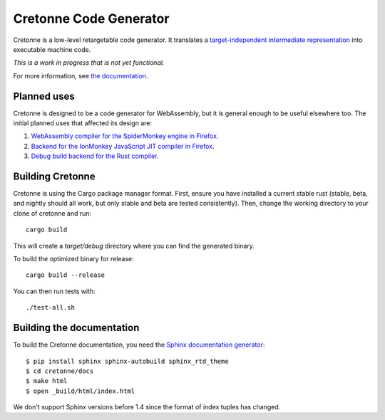 =======================
Cretonne Code Generator
=======================

Cretonne is a low-level retargetable code generator. It translates a `target-independent
intermediate representation <https://cretonne.readthedocs.io/en/latest/langref.html>`_ into executable
machine code.

*This is a work in progress that is not yet functional.*

.. image:: https://readthedocs.org/projects/cretonne/badge/?version=latest
    :target: https://cretonne.readthedocs.io/en/latest/?badge=latest
    :alt: Documentation Status

.. image:: https://travis-ci.org/Cretonne/cretonne.svg?branch=master
    :target: https://travis-ci.org/Cretonne/cretonne
    :alt: Build Status

.. image:: https://badges.gitter.im/Cretonne/cretonne.png
    :target: https://gitter.im/Cretonne/Lobby/~chat
    :alt: Gitter chat

For more information, see `the documentation
<https://cretonne.readthedocs.io/en/latest/?badge=latest>`_.

Planned uses
------------

Cretonne is designed to be a code generator for WebAssembly, but it is general enough to be useful
elsewhere too. The initial planned uses that affected its design are:

1. `WebAssembly compiler for the SpiderMonkey engine in Firefox
   <spidermonkey.rst#phase-1-webassembly>`_.
2. `Backend for the IonMonkey JavaScript JIT compiler in Firefox
   <spidermonkey.rst#phase-2-ionmonkey>`_.
3. `Debug build backend for the Rust compiler <rustc.rst>`_.

Building Cretonne
-----------------

Cretonne is using the Cargo package manager format. First, ensure you have
installed a current stable rust (stable, beta, and nightly should all work, but
only stable and beta are tested consistently). Then, change the working
directory to your clone of cretonne and run::

    cargo build

This will create a *target/debug* directory where you can find the generated
binary.

To build the optimized binary for release::

    cargo build --release

You can then run tests with::

    ./test-all.sh

Building the documentation
--------------------------

To build the Cretonne documentation, you need the `Sphinx documentation
generator <https://www.sphinx-doc.org/>`_::

    $ pip install sphinx sphinx-autobuild sphinx_rtd_theme
    $ cd cretonne/docs
    $ make html
    $ open _build/html/index.html

We don't support Sphinx versions before 1.4 since the format of index tuples
has changed.
